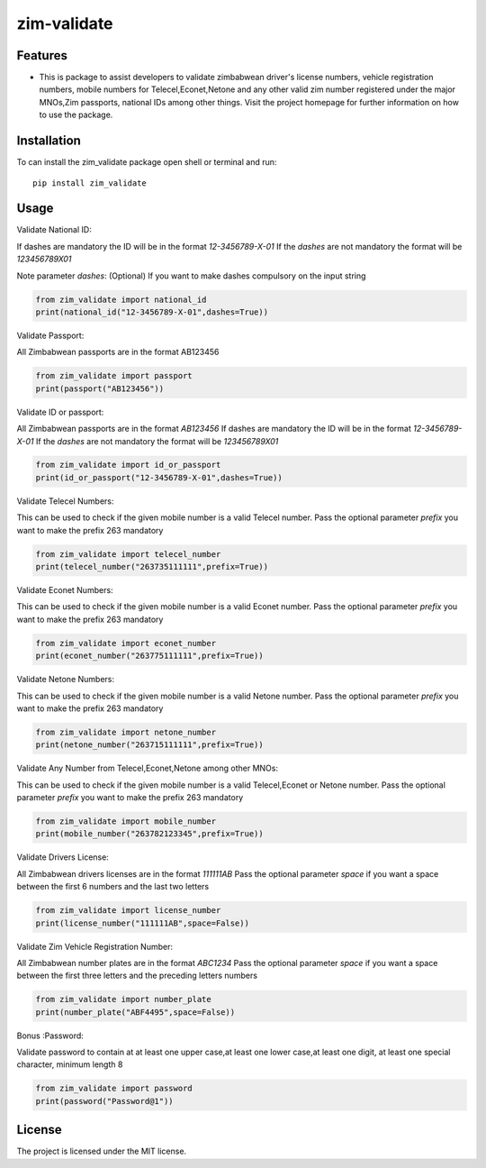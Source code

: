 ============
zim-validate
============
.. image:: https://img.shields.io/pypi/v/country_list.svg
        :target: https://pypi.org/project/zim-validate

.. image:: https://img.shields.io/badge/code%20style-black-000000.svg
        :target: https://github.com/RONALD55/Zim-Validate

Features
--------

-  This is package to assist developers to validate zimbabwean driver's license numbers, vehicle registration numbers, mobile numbers for Telecel,Econet,Netone and any other valid zim number registered under the major MNOs,Zim passports, national IDs among other things. Visit the project homepage for further information on how to use the package.



Installation
------------

To can install the zim_validate package open shell or terminal and run::

    pip install zim_validate

Usage
-----

Validate National ID:

If dashes are mandatory the ID will be in the format `12-3456789-X-01`
If the `dashes` are not mandatory the format will be `123456789X01`

Note parameter `dashes`: (Optional) If you want to make dashes compulsory on the input string

.. code-block:: python

    from zim_validate import national_id
    print(national_id("12-3456789-X-01",dashes=True))


Validate Passport:

All Zimbabwean passports are in the format AB123456

.. code-block:: python

    from zim_validate import passport
    print(passport("AB123456"))

Validate ID or passport:

All Zimbabwean passports are in the format `AB123456`
If dashes are mandatory the ID will be in the format `12-3456789-X-01`
If the `dashes` are not mandatory the format will be `123456789X01`

.. code-block:: python

    from zim_validate import id_or_passport
    print(id_or_passport("12-3456789-X-01",dashes=True))

Validate Telecel Numbers:

This can be used to check if the given mobile number is a valid Telecel number.
Pass the optional parameter `prefix` you want to make the prefix 263 mandatory

.. code-block:: python

    from zim_validate import telecel_number
    print(telecel_number("263735111111",prefix=True))


Validate Econet Numbers:

This can be used to check if the given mobile number is a valid Econet number.
Pass the optional parameter `prefix` you want to make the prefix 263 mandatory

.. code-block:: python

    from zim_validate import econet_number
    print(econet_number("263775111111",prefix=True))

Validate Netone Numbers:

This can be used to check if the given mobile number is a valid Netone number.
Pass the optional parameter `prefix` you want to make the prefix 263 mandatory

.. code-block:: python

    from zim_validate import netone_number
    print(netone_number("263715111111",prefix=True))

Validate Any Number from Telecel,Econet,Netone among other MNOs:

This can be used to check if the given mobile number is a valid Telecel,Econet or Netone number.
Pass the optional parameter `prefix` you want to make the prefix 263 mandatory

.. code-block:: python

    from zim_validate import mobile_number
    print(mobile_number("263782123345",prefix=True))

Validate Drivers License:

All Zimbabwean drivers licenses are in the format `111111AB`
Pass the optional parameter `space` if you want a space between the first 6 numbers and the last two letters

.. code-block:: python

    from zim_validate import license_number
    print(license_number("111111AB",space=False))

Validate Zim Vehicle Registration Number:

All Zimbabwean number plates are in the format `ABC1234`
Pass the optional parameter `space` if you want a space between the first three letters and the preceding letters numbers

.. code-block:: python

    from zim_validate import number_plate
    print(number_plate("ABF4495",space=False))

Bonus :Password:

Validate password to contain at at least one upper case,at least one lower case,at least one digit, at least one special character, minimum length 8

.. code-block:: python

    from zim_validate import password
    print(password("Password@1"))

License
-------

The project is licensed under the MIT license.
